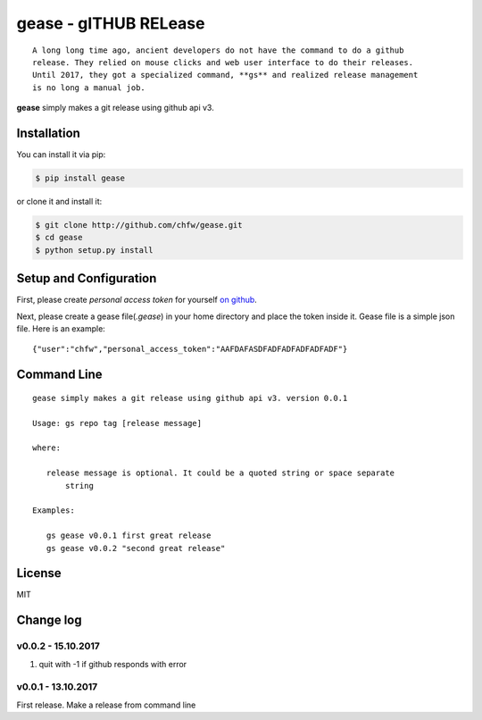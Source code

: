================================================================================
gease - gITHUB RELease
================================================================================

.. image:: https://api.travis-ci.org/chfw/gease.svg?branch=master
   :target: http://travis-ci.org/chfw/gease

.. image:: https://codecov.io/gh/chfw/gease/branch/master/graph/badge.svg
   :target: https://codecov.io/gh/chfw/gease


::

    A long long time ago, ancient developers do not have the command to do a github
    release. They relied on mouse clicks and web user interface to do their releases.
    Until 2017, they got a specialized command, **gs** and realized release management
    is no long a manual job.

**gease** simply makes a git release using github api v3.

.. image:: https://github.com/chfw/gease/raw/master/images/cli.png
   :width: 600px


Installation
================================================================================


You can install it via pip:

.. code-block:: bash

    $ pip install gease


or clone it and install it:

.. code-block:: bash

    $ git clone http://github.com/chfw/gease.git
    $ cd gease
    $ python setup.py install

Setup and Configuration
================================================================================

First, please create `personal access token` for yourself
`on github <https://help.github.com/articles/creating-a-personal-access-token-for-the-command-line/>`_.

.. image:: https://github.com/chfw/gease/raw/master/images/generate_token.png

Next, please create a gease file(`.gease`) in your home directory and place the
token inside it. Gease file is a simple json file. Here is an example::

   {"user":"chfw","personal_access_token":"AAFDAFASDFADFADFADFADFADF"}

Command Line
================================================================================

::

   gease simply makes a git release using github api v3. version 0.0.1

   Usage: gs repo tag [release message]

   where:

      release message is optional. It could be a quoted string or space separate
	  string

   Examples:

      gs gease v0.0.1 first great release
      gs gease v0.0.2 "second great release"


License
================================================================================

MIT


Change log
===========

v0.0.2 - 15.10.2017
--------------------------------------------------------------------------------

#. quit with -1 if github responds with error

v0.0.1 - 13.10.2017
--------------------------------------------------------------------------------

First release. Make a release from command line




